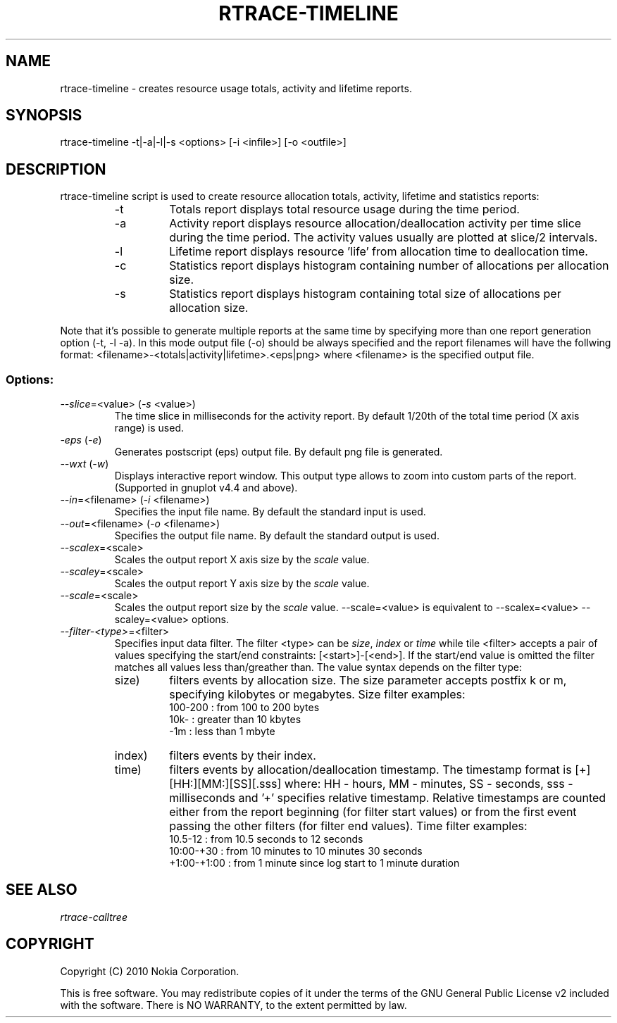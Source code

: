 .TH RTRACE-TIMELINE 1 "2010-08-03" "sp-rtrace"
.SH NAME
rtrace-timeline - creates resource usage totals, activity and lifetime reports.
.SH SYNOPSIS
rtrace-timeline -t|-a|-l|-s <options> [-i <infile>] [-o <outfile>]
.SH DESCRIPTION
rtrace-timeline script is used to create resource allocation totals, 
activity, lifetime and statistics reports:
.RS
.IP -t
Totals report displays total resource usage during the time period.
.IP -a
Activity report displays resource allocation/deallocation activity per time
slice during the time period. The activity values usually are plotted
at slice/2 intervals.
.IP -l
Lifetime report displays resource 'life' from allocation time to
deallocation time.
.IP -c
Statistics report displays histogram containing number of allocations per
allocation size.
.IP -s
Statistics report displays histogram containing total size of allocations per
allocation size.
.RE

Note that it's possible to generate multiple reports at the same time by specifying more
than one report generation option (-t, -l -a). In this mode output file (-o) should be
always specified and the report filenames will have the follwing format:
<filename>-<totals|activity|lifetime>.<eps|png> where <filename> is the specified output
file.

.SS Options:
.TP 
\fI--slice\fP=<value> (\fI-s\fP <value>)
The time slice in milliseconds for the activity report. By default 1/20th
of the total time period (X axis range) is used. 
.TP
\fI-eps\fP (\fI-e\fP)
Generates postscript (eps) output file. By default png file is generated.
.TP
\fI--wxt\fP (\fI-w\fP)
Displays interactive report window. This output type allows to zoom into custom
parts of the report.
(Supported in gnuplot v4.4 and above).
.TP 
\fI--in\fP=<filename> (\fI-i\fP <filename>)
Specifies the input file name. By default the standard input is used.
.TP 
\fI--out\fP=<filename> (\fI-o\fP <filename>)
Specifies the output file name. By default the standard output is used.
.TP 
\fI--scalex\fP=<scale> 
Scales the output report X axis size by the \fIscale\fP value.
.TP 
\fI--scaley\fP=<scale> 
Scales the output report Y axis size by the \fIscale\fP value.
.TP 
\fI--scale\fP=<scale> 
Scales the output report size by the \fIscale\fP value. --scale=<value>
is equivalent to --scalex=<value> --scaley=<value> options.
.TP
\fI--filter-<type>\fP=<filter>
Specifies input data filter. The filter <type> can be \fIsize\fP, \fIindex\fP or \fItime\fP
while tile <filter> accepts a pair of values specifying the start/end
constraints: [<start>]-[<end>]. If the start/end value is omitted the filter matches
all values less than/greather than. The value syntax depends on the filter
type:
.RS
.IP size)
filters events by allocation size. The size parameter accepts postfix
k or m, specifying kilobytes or megabytes. Size filter examples: 
.nf
  100-200  : from 100 to 200 bytes
  10k-     : greater than 10 kbytes
  -1m      : less than 1 mbyte
.fi
.IP index)
filters events by their index.
.IP time)
filters events by allocation/deallocation timestamp. The timestamp format is
[+][HH:][MM:][SS][.sss] where: HH - hours, MM - minutes, SS - seconds, sss - milliseconds
and '+' specifies relative timestamp. Relative timestamps are counted either from 
the report beginning (for filter start values) or from the first event passing 
the other filters (for filter end values). Time filter examples:
.nf
  10.5-12       : from 10.5 seconds to 12 seconds
  10:00-+30     : from 10 minutes to 10 minutes 30 seconds
  +1:00-+1:00   : from 1 minute since log start to 1 minute duration 
.fi
.RE

.SH SEE ALSO
.IR rtrace-calltree
.SH COPYRIGHT
Copyright (C) 2010 Nokia Corporation.
.PP
This is free software.  You may redistribute copies of it under the
terms of the GNU General Public License v2 included with the software.
There is NO WARRANTY, to the extent permitted by law.
